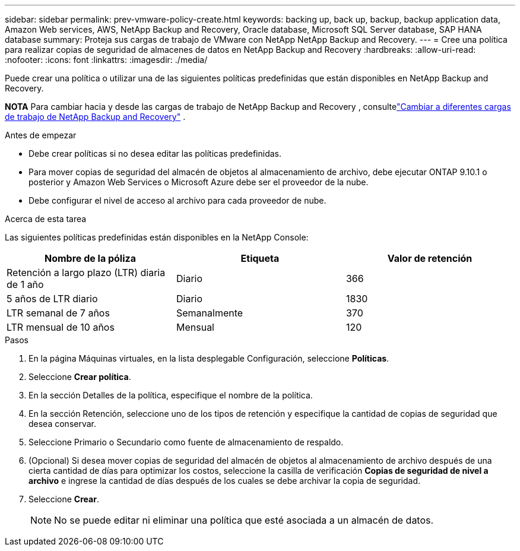 ---
sidebar: sidebar 
permalink: prev-vmware-policy-create.html 
keywords: backing up, back up, backup, backup application data, Amazon Web services, AWS, NetApp Backup and Recovery, Oracle database, Microsoft SQL Server database, SAP HANA database 
summary: Proteja sus cargas de trabajo de VMware con NetApp NetApp Backup and Recovery. 
---
= Cree una política para realizar copias de seguridad de almacenes de datos en NetApp Backup and Recovery
:hardbreaks:
:allow-uri-read: 
:nofooter: 
:icons: font
:linkattrs: 
:imagesdir: ./media/


[role="lead"]
Puede crear una política o utilizar una de las siguientes políticas predefinidas que están disponibles en NetApp Backup and Recovery.

[]
====
*NOTA* Para cambiar hacia y desde las cargas de trabajo de NetApp Backup and Recovery , consultelink:br-start-switch-ui.html["Cambiar a diferentes cargas de trabajo de NetApp Backup and Recovery"] .

====
.Antes de empezar
* Debe crear políticas si no desea editar las políticas predefinidas.
* Para mover copias de seguridad del almacén de objetos al almacenamiento de archivo, debe ejecutar ONTAP 9.10.1 o posterior y Amazon Web Services o Microsoft Azure debe ser el proveedor de la nube.
* Debe configurar el nivel de acceso al archivo para cada proveedor de nube.


.Acerca de esta tarea
Las siguientes políticas predefinidas están disponibles en la NetApp Console:

|===
| Nombre de la póliza | Etiqueta | Valor de retención 


 a| 
Retención a largo plazo (LTR) diaria de 1 año
 a| 
Diario
 a| 
366



 a| 
5 años de LTR diario
 a| 
Diario
 a| 
1830



 a| 
LTR semanal de 7 años
 a| 
Semanalmente
 a| 
370



 a| 
LTR mensual de 10 años
 a| 
Mensual
 a| 
120

|===
.Pasos
. En la página Máquinas virtuales, en la lista desplegable Configuración, seleccione *Políticas*.
. Seleccione *Crear política*.
. En la sección Detalles de la política, especifique el nombre de la política.
. En la sección Retención, seleccione uno de los tipos de retención y especifique la cantidad de copias de seguridad que desea conservar.
. Seleccione Primario o Secundario como fuente de almacenamiento de respaldo.
. (Opcional) Si desea mover copias de seguridad del almacén de objetos al almacenamiento de archivo después de una cierta cantidad de días para optimizar los costos, seleccione la casilla de verificación *Copias de seguridad de nivel a archivo* e ingrese la cantidad de días después de los cuales se debe archivar la copia de seguridad.
. Seleccione *Crear*.
+

NOTE: No se puede editar ni eliminar una política que esté asociada a un almacén de datos.


